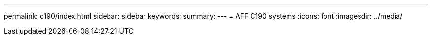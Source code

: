 ---
permalink: c190/index.html
sidebar: sidebar
keywords:
summary: 
---
= AFF C190 systems
:icons: font
:imagesdir: ../media/
